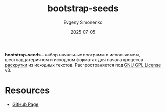 :PROPERTIES:
:ID:       be76e054-1017-4579-9ded-6d70028a2e29
:END:
#+TITLE: bootstrap-seeds
#+AUTHOR: Evgeny Simonenko
#+LANGUAGE: Russian
#+LICENSE: CC BY-SA 4.0
#+DATE: 2025-07-05
#+FILETAGS: :bootstrap:

*bootstrap-seeds* -- набор начальных программ в исполняемом, шестнадцатеричном и исходном форматах для начала процесса [[id:e6af0c71-ad5f-4507-9b9f-474b13e87d6d][раскрутки]] из исходных текстов. Распространяется под [[id:9541deca-d668-45d6-9a8e-c295d2435c2f][GNU GPL License]] v3.

* Resources

- [[https://github.com/oriansj/bootstrap-seeds][GitHub Page]]
